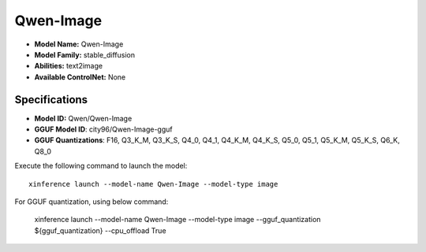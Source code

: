 .. _models_builtin_qwen-image:

==========
Qwen-Image
==========

- **Model Name:** Qwen-Image
- **Model Family:** stable_diffusion
- **Abilities:** text2image
- **Available ControlNet:** None

Specifications
^^^^^^^^^^^^^^

- **Model ID:** Qwen/Qwen-Image
- **GGUF Model ID**: city96/Qwen-Image-gguf
- **GGUF Quantizations**: F16, Q3_K_M, Q3_K_S, Q4_0, Q4_1, Q4_K_M, Q4_K_S, Q5_0, Q5_1, Q5_K_M, Q5_K_S, Q6_K, Q8_0


Execute the following command to launch the model::

   xinference launch --model-name Qwen-Image --model-type image


For GGUF quantization, using below command:

    xinference launch --model-name Qwen-Image --model-type image --gguf_quantization ${gguf_quantization} --cpu_offload True
